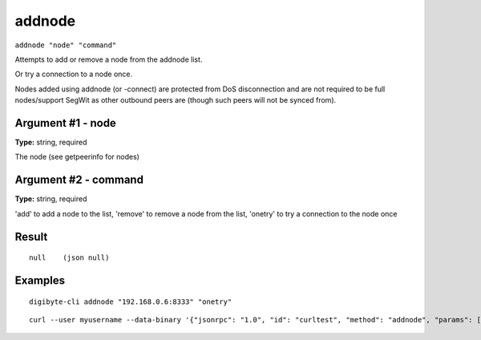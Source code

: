 .. This file is licensed under the MIT License (MIT) available on
   http://opensource.org/licenses/MIT.

addnode
=======

``addnode "node" "command"``

Attempts to add or remove a node from the addnode list.

Or try a connection to a node once.

Nodes added using addnode (or -connect) are protected from DoS disconnection and are not required to be
full nodes/support SegWit as other outbound peers are (though such peers will not be synced from).

Argument #1 - node
~~~~~~~~~~~~~~~~~~

**Type:** string, required

The node (see getpeerinfo for nodes)

Argument #2 - command
~~~~~~~~~~~~~~~~~~~~~

**Type:** string, required

'add' to add a node to the list, 'remove' to remove a node from the list, 'onetry' to try a connection to the node once

Result
~~~~~~

::

  null    (json null)

Examples
~~~~~~~~


.. highlight:: shell

::

  digibyte-cli addnode "192.168.0.6:8333" "onetry"

::

  curl --user myusername --data-binary '{"jsonrpc": "1.0", "id": "curltest", "method": "addnode", "params": ["192.168.0.6:8333", "onetry"]}' -H 'content-type: text/plain;' http://127.0.0.1:14022/

